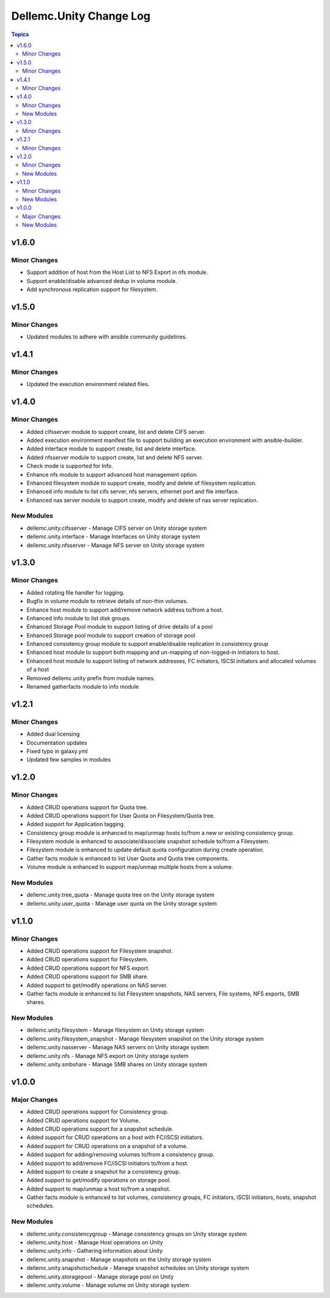 ===========================
Dellemc.Unity Change Log
===========================

.. contents:: Topics


v1.6.0
======

Minor Changes
-------------

- Support addition of host from the Host List to NFS Export in nfs module.
- Support enable/disable advanced dedup in volume module.
- Add synchronous replication support for filesystem.

v1.5.0
======

Minor Changes
-------------

- Updated modules to adhere with ansible community guidelines.

v1.4.1
======

Minor Changes
-------------

- Updated the execution environment related files.

v1.4.0
======

Minor Changes
-------------

- Added cifsserver module to support create, list and delete CIFS server.
- Added execution environment manifest file to support building an execution environment with ansible-builder.
- Added interface module to support create, list and delete interface.
- Added nfsserver module to support create, list and delete NFS server.
- Check mode is supported for Info.
- Enhance nfs module to support advanced host management option.
- Enhanced filesystem module to support create, modify and delete of filesystem replication.
- Enhanced info module to list cifs server, nfs servers, ethernet port and file interface.
- Enhanced nas server module to support create, modify and delete of nas server replication.

New Modules
-----------

- dellemc.unity.cifsserver - Manage CIFS server on Unity storage system
- dellemc.unity.interface - Manage Interfaces on Unity storage system
- dellemc.unity.nfsserver - Manage NFS server on Unity storage system

v1.3.0
======

Minor Changes
-------------

- Added rotating file handler for logging.
- Bugfix in volume module to retrieve details of non-thin volumes.
- Enhance host module to support add/remove network address to/from a host.
- Enhanced Info module to list disk groups.
- Enhanced Storage Pool module to support listing of drive details of a pool
- Enhanced Storage pool module to support creation of storage pool
- Enhanced consistency group module to support enable/disable replication in consistency group
- Enhanced host module to support both mapping and un-mapping of non-logged-in initiators to host.
- Enhanced host module to support listing of network addresses, FC initiators, ISCSI initiators and allocated volumes of a host
- Removed dellemc.unity prefix from module names.
- Renamed gatherfacts module to info module

v1.2.1
======

Minor Changes
-------------

- Added dual licensing
- Documentation updates
- Fixed typo in galaxy.yml
- Updated few samples in modules

v1.2.0
======

Minor Changes
-------------

- Added CRUD operations support for Quota tree.
- Added CRUD operations support for User Quota on Filesystem/Quota tree.
- Added support for Application tagging.
- Consistency group module is enhanced to map/unmap hosts to/from a new or existing consistency group.
- Filesystem module is enhanced to associate/dissociate snapshot schedule to/from a Filesystem.
- Filesystem module is enhanced to update default quota configuration during create operation.
- Gather facts module is enhanced to list User Quota and Quota tree components.
- Volume module is enhanced to support map/unmap multiple hosts from a volume.

New Modules
-----------

- dellemc.unity.tree_quota - Manage quota tree on the Unity storage system
- dellemc.unity.user_quota - Manage user quota on the Unity storage system

v1.1.0
======

Minor Changes
-------------

- Added CRUD operations support for Filesystem snapshot.
- Added CRUD operations support for Filesystem.
- Added CRUD operations support for NFS export.
- Added CRUD operations support for SMB share.
- Added support to get/modify operations on NAS server.
- Gather facts module is enhanced to list Filesystem snapshots, NAS servers, File systems, NFS exports, SMB shares.

New Modules
-----------

- dellemc.unity.filesystem - Manage filesystem on Unity storage system
- dellemc.unity.filesystem_snapshot - Manage filesystem snapshot on the Unity storage system
- dellemc.unity.nasserver - Manage NAS servers on Unity storage system
- dellemc.unity.nfs - Manage NFS export on Unity storage system
- dellemc.unity.smbshare - Manage SMB shares on Unity storage system

v1.0.0
======

Major Changes
-------------

- Added CRUD operations support for Consistency group.
- Added CRUD operations support for Volume.
- Added CRUD operations support for a snapshot schedule.
- Added support for CRUD operations on a host with FC/iSCSI initiators.
- Added support for CRUD operations on a snapshot of a volume.
- Added support for adding/removing volumes to/from a consistency group.
- Added support to add/remove FC/iSCSI initiators to/from a host.
- Added support to create a snapshot for a consistency group.
- Added support to get/modify operations on storage pool.
- Added support to map/unmap a host to/from a snapshot.
- Gather facts module is enhanced to list volumes, consistency groups, FC initiators, iSCSI initiators, hosts, snapshot schedules.

New Modules
-----------

- dellemc.unity.consistencygroup - Manage consistency groups on Unity storage system
- dellemc.unity.host - Manage Host operations on Unity
- dellemc.unity.info - Gathering information about Unity
- dellemc.unity.snapshot - Manage snapshots on the Unity storage system
- dellemc.unity.snapshotschedule - Manage snapshot schedules on Unity storage system
- dellemc.unity.storagepool - Manage storage pool on Unity
- dellemc.unity.volume - Manage volume on Unity storage system

